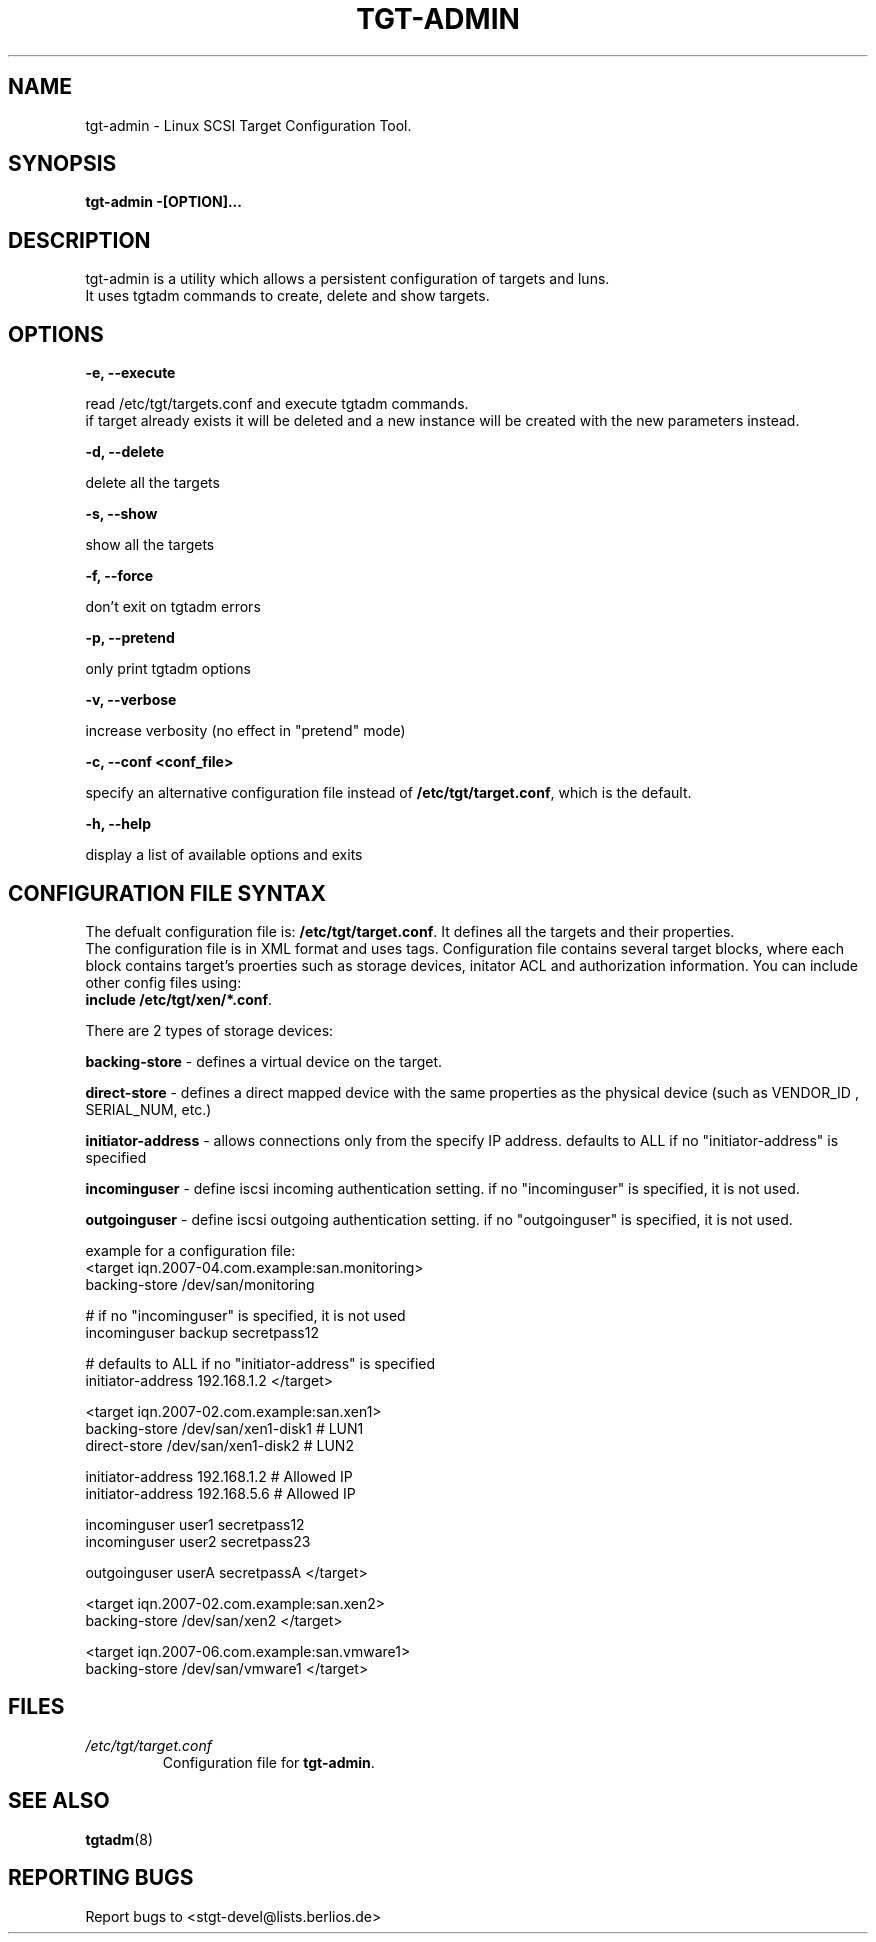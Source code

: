 .IX Title "TGT-ADMIN 1"
.TH TGT-ADMIN 8 "2008-07-21" "TGT Configuration Tool" "TGT Configuration Tool"
.SH "NAME"
tgt-admin \- Linux SCSI Target Configuration Tool.
.SH "SYNOPSIS"
.IX Header "SYNOPSIS"
\&\fBtgt-admin \-[OPTION]...\fR
.SH "DESCRIPTION"
.IX Header "DESCRIPTION"
tgt-admin is a utility which allows a persistent configuration of targets and luns.
.br
It uses tgtadm commands to create, delete and show targets.

.SH "OPTIONS"
.IX Header "OPTIONS"
\&\fB\-e, \-\-execute\fR
.PP
read /etc/tgt/targets.conf and execute tgtadm commands.
.br
if target already exists it will be deleted and a new instance will be created with the new parameters instead.
.PP
\&\fB\-d, \-\-delete\fR
.PP
delete all the targets
.PP
\&\fB\-s, \-\-show\fR
.PP
show all the targets
.PP
\&\fB\-f, \-\-force\fR
.PP
don't exit on tgtadm errors
.PP
\&\fB\-p, \-\-pretend\fR
.PP
only print tgtadm options
.PP
\&\fB\-v, \-\-verbose\fR
.PP
increase verbosity (no effect in "pretend" mode)
.PP
\&\fB\-c, \-\-conf <conf_file>\fR
.PP
specify an alternative configuration file instead of \fB/etc/tgt/target.conf\fR, which is the default.
.PP
\&\fB\-h, \-\-help\fR
.PP
display a list of available options and exits

.SH CONFIGURATION FILE SYNTAX
The defualt configuration file is: \fB/etc/tgt/target.conf\fR. It defines all the targets and their properties.
.br
The configuration file is in XML format and uses tags.
Configuration file contains several target blocks, where each block contains target's proerties such as storage devices,
initator ACL and authorization information. You can include other config files using:
.br
\fBinclude /etc/tgt/xen/*.conf\fR.
.PP
There are 2 types of storage devices:
.PP
\&\fBbacking-store\fR - defines a virtual device on the target.
.PP
\&\fBdirect-store\fR  - defines a direct mapped device with the same properties as the physical device (such as VENDOR_ID
, SERIAL_NUM, etc.)
.PP
\&\fBinitiator-address\fR - allows connections only from the specify IP address. defaults to ALL if no
"initiator-address" is specified
.PP
\&\fBincominguser\fR - define iscsi incoming authentication setting. if no "incominguser" is specified, it is not used.
.PP
\&\fBoutgoinguser\fR - define iscsi outgoing authentication setting. if no "outgoinguser" is specified, it is not used.
.PP
example for a configuration file:
.br
<target iqn.2007-04.com.example:san.monitoring>
   backing-store /dev/san/monitoring

   # if no "incominguser" is specified, it is not used
   incominguser backup secretpass12

   # defaults to ALL if no "initiator-address" is specified
   initiator-address 192.168.1.2
</target>

<target iqn.2007-02.com.example:san.xen1>
   backing-store /dev/san/xen1-disk1 # LUN1
   direct-store /dev/san/xen1-disk2 # LUN2

   initiator-address 192.168.1.2     # Allowed IP
   initiator-address 192.168.5.6     # Allowed IP

   incominguser user1 secretpass12
   incominguser user2 secretpass23

   outgoinguser userA secretpassA
</target>

<target iqn.2007-02.com.example:san.xen2>
   backing-store /dev/san/xen2
</target>

<target iqn.2007-06.com.example:san.vmware1>
   backing-store /dev/san/vmware1
</target>

.SH FILES
.PD 0
.TP
.I /etc/tgt/target.conf
Configuration file for
.BR tgt-admin .

.SH SEE ALSO
.BR tgtadm (8)

.SH "REPORTING BUGS"
.IX Header "REPORTING BUGS"
Report bugs to <stgt-devel@lists.berlios.de>
